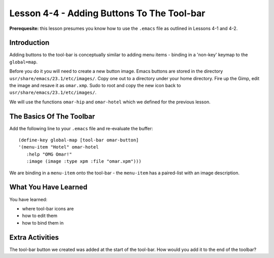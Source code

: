 ===========================================
Lesson 4-4 - Adding Buttons To The Tool-bar
===========================================

**Prerequesite:** this lesson presumes you know how to use the ``.emacs`` file as outlined in Lessons 4-1 and 4-2.

------------
Introduction
------------

Adding buttons to the tool-bar is conceptually similar to adding menu items - binding in a 'non-key' keymap to the ``global=map``.

Before you do it you will need to create a new button image. Emacs buttons are stored in the directory ``usr/share/emacs/23.1/etc/images/``. Copy one out to a directory under your home directory. Fire up the Gimp, edit the image and resave it as ``omar.xmp``. Sudo to root and copy the new icon back to ``usr/share/emacs/23.1/etc/images/``.

We will use the functions ``omar-hip`` and ``omar-hotel`` which we defined for the previous lesson.

-------------------------
The Basics Of The Toolbar
-------------------------

Add the following line to your ``.emacs`` file and re-evaluate the buffer:

::

 (define-key global-map [tool-bar omar-button]
 '(menu-item "Hotel" omar-hotel
    :help "OMG Omar!"
    :image (image :type xpm :file "omar.xpm")))

We are binding in a ``menu-item`` onto the tool-bar - the ``menu-item`` has a paired-list with an image description.

---------------------
What You Have Learned
---------------------

You have learned:

* where tool-bar icons are
* how to edit them
* how to bind them in

----------------
Extra Activities
----------------

The tool-bar button we created was added at the start of the tool-bar. How would you add it to the end of the toolbar?
